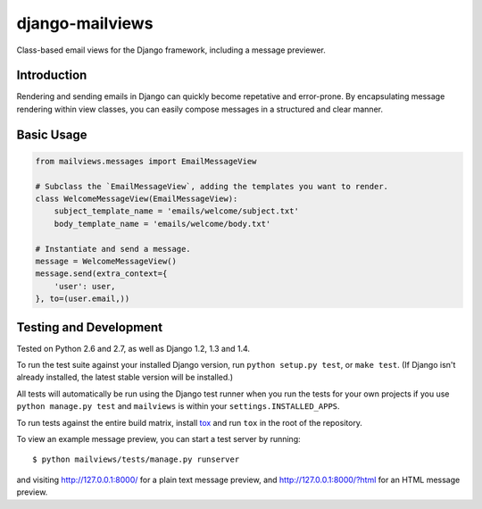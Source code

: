 django-mailviews
================

Class-based email views for the Django framework, including a message previewer.

Introduction
------------

Rendering and sending emails in Django can quickly become repetative and
error-prone. By encapsulating message rendering within view classes, you can
easily compose messages in a structured and clear manner.

Basic Usage
-----------

.. code:: python

    from mailviews.messages import EmailMessageView

    # Subclass the `EmailMessageView`, adding the templates you want to render.
    class WelcomeMessageView(EmailMessageView):
        subject_template_name = 'emails/welcome/subject.txt'
        body_template_name = 'emails/welcome/body.txt'

    # Instantiate and send a message.
    message = WelcomeMessageView()
    message.send(extra_context={
        'user': user,
    }, to=(user.email,))

Testing and Development
-----------------------

Tested on Python 2.6 and 2.7, as well as Django 1.2, 1.3 and 1.4.

To run the test suite against your installed Django version, run
``python setup.py test``, or ``make test``. (If Django isn't already installed,
the latest stable version will be installed.)

All tests will automatically be run using the Django test runner when you run
the tests for your own projects if you use ``python manage.py test`` and
``mailviews`` is within your ``settings.INSTALLED_APPS``.

To run tests against the entire build matrix, install
`tox <http://pypi.python.org/pypi/tox>`_ and run ``tox`` in the root of the
repository.

To view an example message preview, you can start a test server by running::

    $ python mailviews/tests/manage.py runserver

and visiting http://127.0.0.1:8000/ for a plain text message preview, and
http://127.0.0.1:8000/?html for an HTML message preview.
